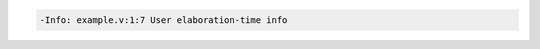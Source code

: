 .. comment: generated by t_assert_comp_bad
.. code-block::

   -Info: example.v:1:7 User elaboration-time info
